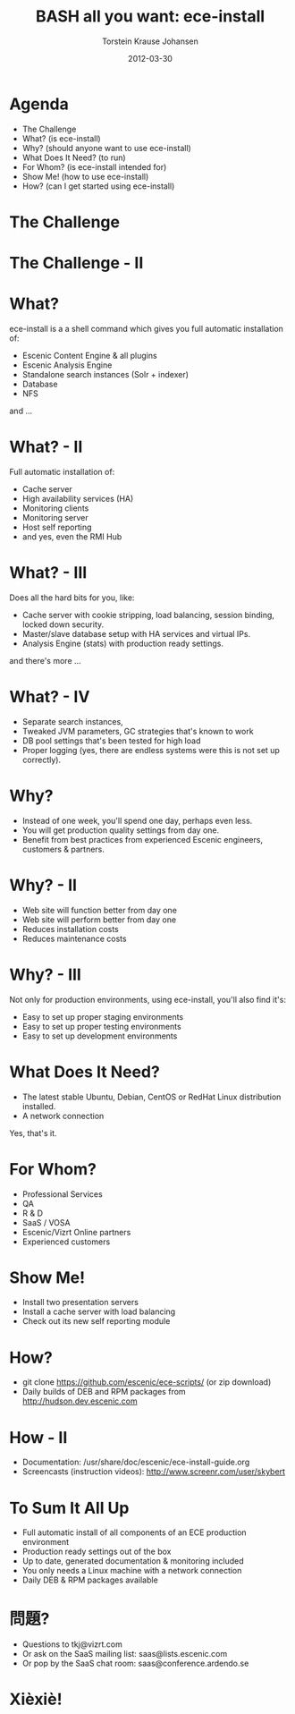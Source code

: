 #+TITLE: BASH all you want: ece-install 
#+AUTHOR: Torstein Krause Johansen 
#+EMAIL: tkj@vizrt.com
#+DATE: 2012-03-30

* Agenda
- The Challenge
- What? (is ece-install)
- Why? (should anyone want to use ece-install)
- What Does It Need? (to run)
- For Whom? (is ece-install intended for)
- Show Me! (how to use ece-install)
- How? (can I get started using ece-install)

* The Challenge
[[file:2012-03-30-times-online.png]]
* The Challenge - II
[[file:../../images/ece-architecture.png][../../images/ece-architecture.png]]

* What?
ece-install is a a shell command which gives you full automatic
installation of:

- Escenic Content Engine & all plugins
- Escenic Analysis Engine
- Standalone search instances (Solr + indexer)
- Database
- NFS

and ...

* What? - II

Full automatic installation of:
- Cache server
- High availability services (HA)
- Monitoring clients
- Monitoring server
- Host self reporting 
- and yes, even the RMI Hub  

* What? - III

Does all the hard bits for you, like:
- Cache server with cookie stripping, load balancing,
  session binding, locked down security.
- Master/slave database setup with HA services and virtual IPs.
- Analysis Engine (stats) with production ready settings.

and there's more ...

* What? - IV

- Separate search instances, 
- Tweaked JVM parameters, GC strategies that's known to work
- DB pool settings that's been tested for high load
- Proper logging (yes, there are endless systems were this is not set
  up correctly). 

* Why?
- Instead of one week, you'll spend one day, perhaps even less.
- You will get production quality settings from day one.
- Benefit from best practices from experienced Escenic engineers,
  customers & partners.

* Why? - II
- Web site will function better from day one
- Web site will perform better from day one
- Reduces installation costs
- Reduces maintenance costs

* Why? - III
Not only for production environments, using ece-install, you'll also
find it's:

- Easy to set up proper staging environments
- Easy to set up proper testing environments
- Easy to set up development environments

* What Does It Need?
- The latest stable Ubuntu, Debian, CentOS or RedHat Linux
  distribution installed.
- A network connection

Yes, that's it.

* For Whom?

- Professional Services
- QA
- R & D
- SaaS / VOSA
- Escenic/Vizrt Online partners
- Experienced customers

* Show Me!

- Install two presentation servers
- Install a cache server with load balancing
- Check out its new self reporting module


* How?

- git clone https://github.com/escenic/ece-scripts/ (or zip download)
- Daily builds of DEB and RPM packages from
  http://hudson.dev.escenic.com

* How - II
- Documentation:
  /usr/share/doc/escenic/ece-install-guide.org
- Screencasts (instruction videos): http://www.screenr.com/user/skybert

* To Sum It All Up
- Full automatic install of all components of an ECE production
  environment
- Production ready settings out of the box
- Up to date, generated documentation & monitoring included 
- You only needs a Linux machine with a network connection
- Daily DEB & RPM packages available

* 問題?

- Questions to tkj@vizrt.com
- Or ask on the SaaS mailing list: saas@lists.escenic.com
- Or pop by the SaaS chat room: saas@conference.ardendo.se

* Xièxiè!
